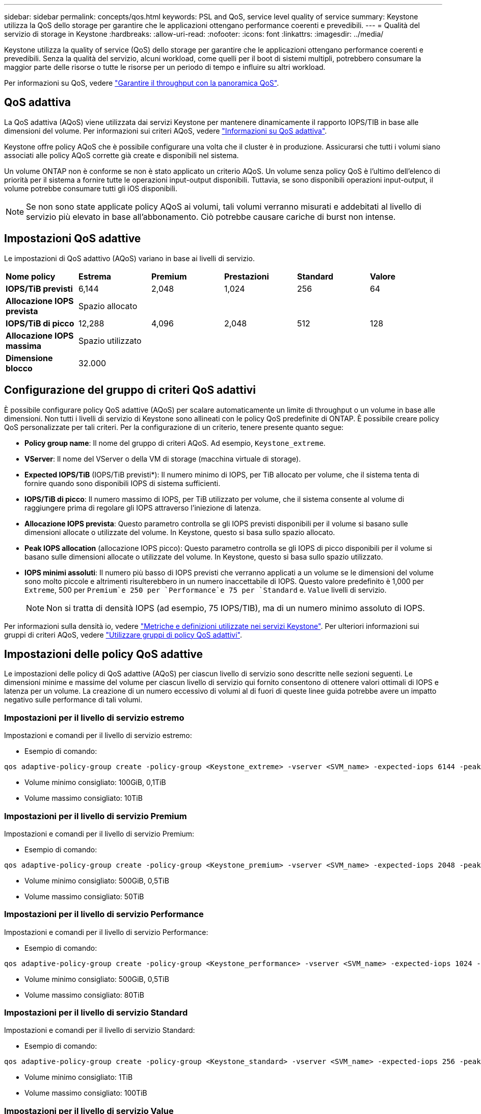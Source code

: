 ---
sidebar: sidebar 
permalink: concepts/qos.html 
keywords: PSL and QoS, service level quality of service 
summary: Keystone utilizza la QoS dello storage per garantire che le applicazioni ottengano performance coerenti e prevedibili. 
---
= Qualità del servizio di storage in Keystone
:hardbreaks:
:allow-uri-read: 
:nofooter: 
:icons: font
:linkattrs: 
:imagesdir: ../media/


[role="lead"]
Keystone utilizza la quality of service (QoS) dello storage per garantire che le applicazioni ottengano performance coerenti e prevedibili. Senza la qualità del servizio, alcuni workload, come quelli per il boot di sistemi multipli, potrebbero consumare la maggior parte delle risorse o tutte le risorse per un periodo di tempo e influire su altri workload.

Per informazioni su QoS, vedere https://docs.netapp.com/us-en/ontap/performance-admin/guarantee-throughput-qos-task.html["Garantire il throughput con la panoramica QoS"^].



== QoS adattiva

La QoS adattiva (AQoS) viene utilizzata dai servizi Keystone per mantenere dinamicamente il rapporto IOPS/TIB in base alle dimensioni del volume. Per informazioni sui criteri AQoS, vedere https://docs.netapp.com/us-en/ontap/performance-admin/guarantee-throughput-qos-task.html#about-adaptive-qos["Informazioni su QoS adattiva"^].

Keystone offre policy AQoS che è possibile configurare una volta che il cluster è in produzione. Assicurarsi che tutti i volumi siano associati alle policy AQoS corrette già create e disponibili nel sistema.

Un volume ONTAP non è conforme se non è stato applicato un criterio AQoS. Un volume senza policy QoS è l'ultimo dell'elenco di priorità per il sistema a fornire tutte le operazioni input-output disponibili. Tuttavia, se sono disponibili operazioni input-output, il volume potrebbe consumare tutti gli iOS disponibili.


NOTE: Se non sono state applicate policy AQoS ai volumi, tali volumi verranno misurati e addebitati al livello di servizio più elevato in base all'abbonamento. Ciò potrebbe causare cariche di burst non intense.



== Impostazioni QoS adattive

Le impostazioni di QoS adattivo (AQoS) variano in base ai livelli di servizio.

|===


| *Nome policy* | *Estrema* | *Premium* | *Prestazioni* | *Standard* | *Valore* 


| *IOPS/TiB previsti* | 6,144 | 2,048 | 1,024 | 256 | 64 


| *Allocazione IOPS prevista* 5+| Spazio allocato 


| *IOPS/TiB di picco* | 12,288 | 4,096 | 2,048 | 512 | 128 


| *Allocazione IOPS massima* 5+| Spazio utilizzato 


| *Dimensione blocco* 5+| 32.000 
|===


== Configurazione del gruppo di criteri QoS adattivi

È possibile configurare policy QoS adattive (AQoS) per scalare automaticamente un limite di throughput o un volume in base alle dimensioni. Non tutti i livelli di servizio di Keystone sono allineati con le policy QoS predefinite di ONTAP. È possibile creare policy QoS personalizzate per tali criteri. Per la configurazione di un criterio, tenere presente quanto segue:

* *Policy group name*: Il nome del gruppo di criteri AQoS. Ad esempio, `Keystone_extreme`.
* *VServer*: Il nome del VServer o della VM di storage (macchina virtuale di storage).
* *Expected IOPS/TiB* (IOPS/TiB previsti*): Il numero minimo di IOPS, per TiB allocato per volume, che il sistema tenta di fornire quando sono disponibili IOPS di sistema sufficienti.
* *IOPS/TiB di picco*: Il numero massimo di IOPS, per TiB utilizzato per volume, che il sistema consente al volume di raggiungere prima di regolare gli IOPS attraverso l'iniezione di latenza.
* *Allocazione IOPS prevista*: Questo parametro controlla se gli IOPS previsti disponibili per il volume si basano sulle dimensioni allocate o utilizzate del volume. In Keystone, questo si basa sullo spazio allocato.
* *Peak IOPS allocation* (allocazione IOPS picco): Questo parametro controlla se gli IOPS di picco disponibili per il volume si basano sulle dimensioni allocate o utilizzate del volume. In Keystone, questo si basa sullo spazio utilizzato.
* *IOPS minimi assoluti*: Il numero più basso di IOPS previsti che verranno applicati a un volume se le dimensioni del volume sono molto piccole e altrimenti risulterebbero in un numero inaccettabile di IOPS. Questo valore predefinito è 1,000 per `Extreme`, 500 per `Premium`e 250 per `Performance`e 75 per `Standard` e. `Value` livelli di servizio.
+

NOTE: Non si tratta di densità IOPS (ad esempio, 75 IOPS/TIB), ma di un numero minimo assoluto di IOPS.



Per informazioni sulla densità io, vedere link:../concepts/metrics.html["Metriche e definizioni utilizzate nei servizi Keystone"]. Per ulteriori informazioni sui gruppi di criteri AQoS, vedere https://docs.netapp.com/us-en/ontap/performance-admin/adaptive-qos-policy-groups-task.html["Utilizzare gruppi di policy QoS adattivi"^].



== Impostazioni delle policy QoS adattive

Le impostazioni delle policy di QoS adattive (AQoS) per ciascun livello di servizio sono descritte nelle sezioni seguenti. Le dimensioni minime e massime del volume per ciascun livello di servizio qui fornito consentono di ottenere valori ottimali di IOPS e latenza per un volume. La creazione di un numero eccessivo di volumi al di fuori di queste linee guida potrebbe avere un impatto negativo sulle performance di tali volumi.



=== Impostazioni per il livello di servizio estremo

Impostazioni e comandi per il livello di servizio estremo:

* Esempio di comando:


....
qos adaptive-policy-group create -policy-group <Keystone_extreme> -vserver <SVM_name> -expected-iops 6144 -peak-iops 12288 -expected-iops-allocation allocated-space -peak-iops-allocation used-space -block-size 32K -absolute-min-iops 1000
....
* Volume minimo consigliato: 100GiB, 0,1TiB
* Volume massimo consigliato: 10TiB




=== Impostazioni per il livello di servizio Premium

Impostazioni e comandi per il livello di servizio Premium:

* Esempio di comando:


....
qos adaptive-policy-group create -policy-group <Keystone_premium> -vserver <SVM_name> -expected-iops 2048 -peak-iops 4096 -expected-iops-allocation allocated-space -peak-iops-allocation used-space -block-size 32K -absolute-min-iops 500
....
* Volume minimo consigliato: 500GiB, 0,5TiB
* Volume massimo consigliato: 50TiB




=== Impostazioni per il livello di servizio Performance

Impostazioni e comandi per il livello di servizio Performance:

* Esempio di comando:


....
qos adaptive-policy-group create -policy-group <Keystone_performance> -vserver <SVM_name> -expected-iops 1024 -peak-iops 2048 -expected-iops-allocation allocated-space -peak-iops-allocation used-space -block-size 32K -absolute-min-iops 250
....
* Volume minimo consigliato: 500GiB, 0,5TiB
* Volume massimo consigliato: 80TiB




=== Impostazioni per il livello di servizio Standard

Impostazioni e comandi per il livello di servizio Standard:

* Esempio di comando:


....
qos adaptive-policy-group create -policy-group <Keystone_standard> -vserver <SVM_name> -expected-iops 256 -peak-iops 512 -expected-iops-allocation allocated-space -peak-iops-allocation used-space -block-size 32K -absolute-min-iops 75
....
* Volume minimo consigliato: 1TiB
* Volume massimo consigliato: 100TiB




=== Impostazioni per il livello di servizio Value

Impostazioni e comandi per il livello di servizio Value:

* Esempio di comando:


....
qos adaptive-policy-group create -policy-group <Keystone_value> -vserver <SVM_name> -expected-iops 64 -peak-iops 128 -expected-iops-allocation allocated-space -peak-iops-allocation used-space -block-size 32K -absolute-min-iops 75
....
* Volume minimo consigliato: 1TiB
* Volume massimo consigliato: 100TiB




== Calcolo della dimensione del blocco

Prendere nota di questi punti prima di calcolare la dimensione del blocco utilizzando le seguenti impostazioni:

* IOPS/TIB = Mbps/TIB diviso per (dimensione blocco * 1024)
* La dimensione del blocco è in KB/io
* TIB = 1024 GiB; GiB = 1024 MIB; MiB = 1024 KiB; KiB = 1024 byte; come da base 2
* TB = 1000 GB; GB = 1000 MB; MB = 1000 KB; KB = 1000 byte; secondo la base 10


.Calcolo delle dimensioni dei blocchi di esempio
Ad esempio, per calcolare il throughput per un livello di servizio `Extreme` livello di servizio:

* IOPS massimo: 12,288
* Dimensione del blocco per i/o: 32 KB
* Throughput massimo = (12288 * 32 * 1024) / (1024*1024) = 384 MBps/TIB


Se un volume contiene 700GiB di dati logici utilizzati, il throughput disponibile sarà:

`Maximum throughput = 384 * 0.7 = 268.8MBps`
